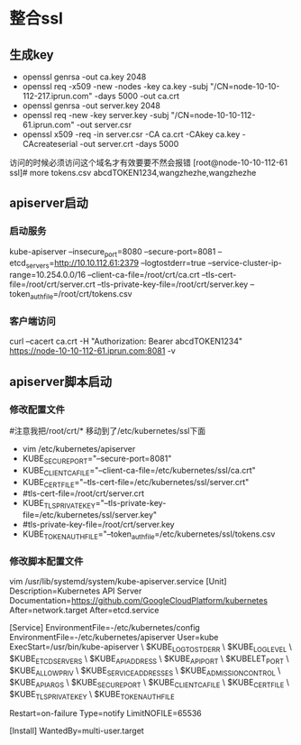 * 整合ssl
** 生成key
- openssl genrsa -out ca.key 2048
- openssl req -x509 -new -nodes -key ca.key -subj "/CN=node-10-10-112-217.iprun.com" -days 5000 -out ca.crt
- openssl genrsa -out server.key 2048
- openssl req -new -key server.key -subj "/CN=node-10-10-112-61.iprun.com" -out server.csr
- openssl x509 -req -in server.csr -CA ca.crt -CAkey ca.key -CAcreateserial -out server.crt -days 5000
访问的时候必须访问这个域名才有效要要不然会报错
[root@node-10-10-112-61 ssl]# more tokens.csv 
abcdTOKEN1234,wangzhezhe,wangzhezhe
** apiserver启动
*** 启动服务
kube-apiserver --insecure_port=8080  --secure-port=8081 --etcd_servers=http://10.10.112.61:2379 --logtostderr=true --service-cluster-ip-range=10.254.0.0/16 --client-ca-file=/root/crt/ca.crt --tls-cert-file=/root/crt/server.crt --tls-private-key-file=/root/crt/server.key --token_auth_file=/root/crt/tokens.csv
*** 客户端访问
curl --cacert ca.crt -H "Authorization: Bearer abcdTOKEN1234" https://node-10-10-112-61.iprun.com:8081 -v
** apiserver脚本启动
*** 修改配置文件
#注意我把/root/crt/* 移动到了/etc/kubernetes/ssl下面
- vim /etc/kubernetes/apiserver
- KUBE_SECURE_PORT="--secure-port=8081"
- KUBE_CLIENT_CA_FILE="--client-ca-file=/etc/kubernetes/ssl/ca.crt"
- KUBE_CERT_FILE="--tls-cert-file=/etc/kubernetes/ssl/server.crt"
- #tls-cert-file=/root/crt/server.crt
- KUBE_TLS_PRIVATE_KEY="--tls-private-key-file=/etc/kubernetes/ssl/server.key"
- #tls-private-key-file=/root/crt/server.key
- KUBE_TOKEN_AUTH_FILE="--token_auth_file=/etc/kubernetes/ssl/tokens.csv
*** 修改脚本配置文件
 vim /usr/lib/systemd/system/kube-apiserver.service
[Unit]
Description=Kubernetes API Server
Documentation=https://github.com/GoogleCloudPlatform/kubernetes
After=network.target
After=etcd.service

[Service]
EnvironmentFile=-/etc/kubernetes/config
EnvironmentFile=-/etc/kubernetes/apiserver
User=kube
ExecStart=/usr/bin/kube-apiserver \
            $KUBE_LOGTOSTDERR \
            $KUBE_LOG_LEVEL \
            $KUBE_ETCD_SERVERS \
            $KUBE_API_ADDRESS \
            $KUBE_API_PORT \
            $KUBELET_PORT \
            $KUBE_ALLOW_PRIV \
            $KUBE_SERVICE_ADDRESSES \
            $KUBE_ADMISSION_CONTROL \
            $KUBE_API_ARGS \
            $KUBE_SECURE_PORT \
            $KUBE_CLIENT_CA_FILE \
            $KUBE_CERT_FILE \
            $KUBE_TLS_PRIVATE_KEY \
            $KUBE_TOKEN_AUTH_FILE

Restart=on-failure
Type=notify
LimitNOFILE=65536

[Install]
WantedBy=multi-user.target

